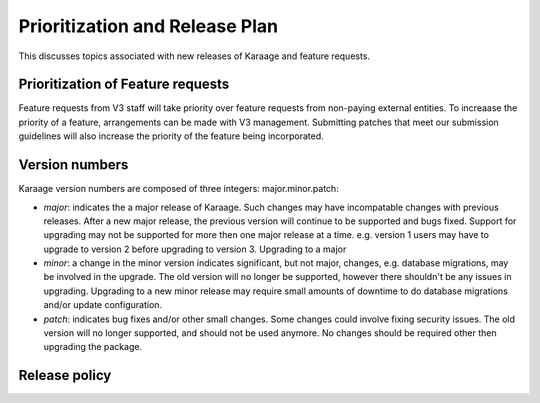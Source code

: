 Prioritization and Release Plan
===============================
This discusses topics associated with new releases of Karaage and feature
requests.

Prioritization of Feature requests
----------------------------------
Feature requests from V3 staff will take priority over feature requests from
non-paying external entities. To increaase the priority of a feature,
arrangements can be made with V3 management. Submitting patches that meet our
submission guidelines will also increase the priority of the feature being
incorporated.

Version numbers
---------------
Karaage version numbers are composed of three integers: major.minor.patch:

*   *major*: indicates the a major release of Karaage. Such changes may have
    incompatable changes with previous releases. After a new major release, the
    previous version will continue to be supported and bugs fixed. Support for
    upgrading may not be supported for more then one major release at a time.
    e.g. version 1 users may have to upgrade to version 2 before upgrading to
    version 3. Upgrading to a major

*   *minor*: a change in the minor version indicates significant, but not major,
    changes, e.g.  database migrations, may be involved in the upgrade. The old
    version will no longer be supported, however there shouldn't be any issues
    in upgrading.  Upgrading to a new minor release may require small amounts of
    downtime to do database migrations and/or update configuration.

*   *patch*: indicates bug fixes and/or other small changes. Some changes could
    involve fixing security issues. The old version will no longer supported, and
    should not be used anymore. No changes should be required other then
    upgrading the package.

Release policy
--------------
